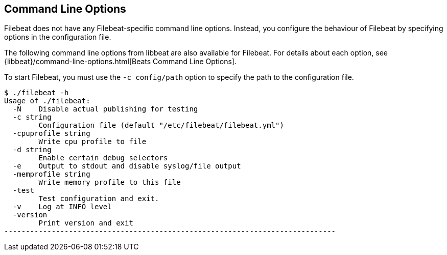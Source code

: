== Command Line Options

Filebeat does not have any Filebeat-specific command line options. Instead, you
configure the behaviour of Filebeat by specifying options in the configuration file.

The following command line options from libbeat are also available for Filebeat. For
details about each option, see {libbeat}/command-line-options.html[Beats Command Line Options].

To start Filebeat, you must use the `-c config/path` option to specify the path to the
configuration file.

[source,shell]
----------------------------------------------------------------------------
$ ./filebeat -h
Usage of ./filebeat:
  -N	Disable actual publishing for testing
  -c string
    	Configuration file (default "/etc/filebeat/filebeat.yml")
  -cpuprofile string
    	Write cpu profile to file
  -d string
    	Enable certain debug selectors
  -e	Output to stdout and disable syslog/file output
  -memprofile string
    	Write memory profile to this file
  -test
    	Test configuration and exit.
  -v	Log at INFO level
  -version
    	Print version and exit
-----------------------------------------------------------------------------



